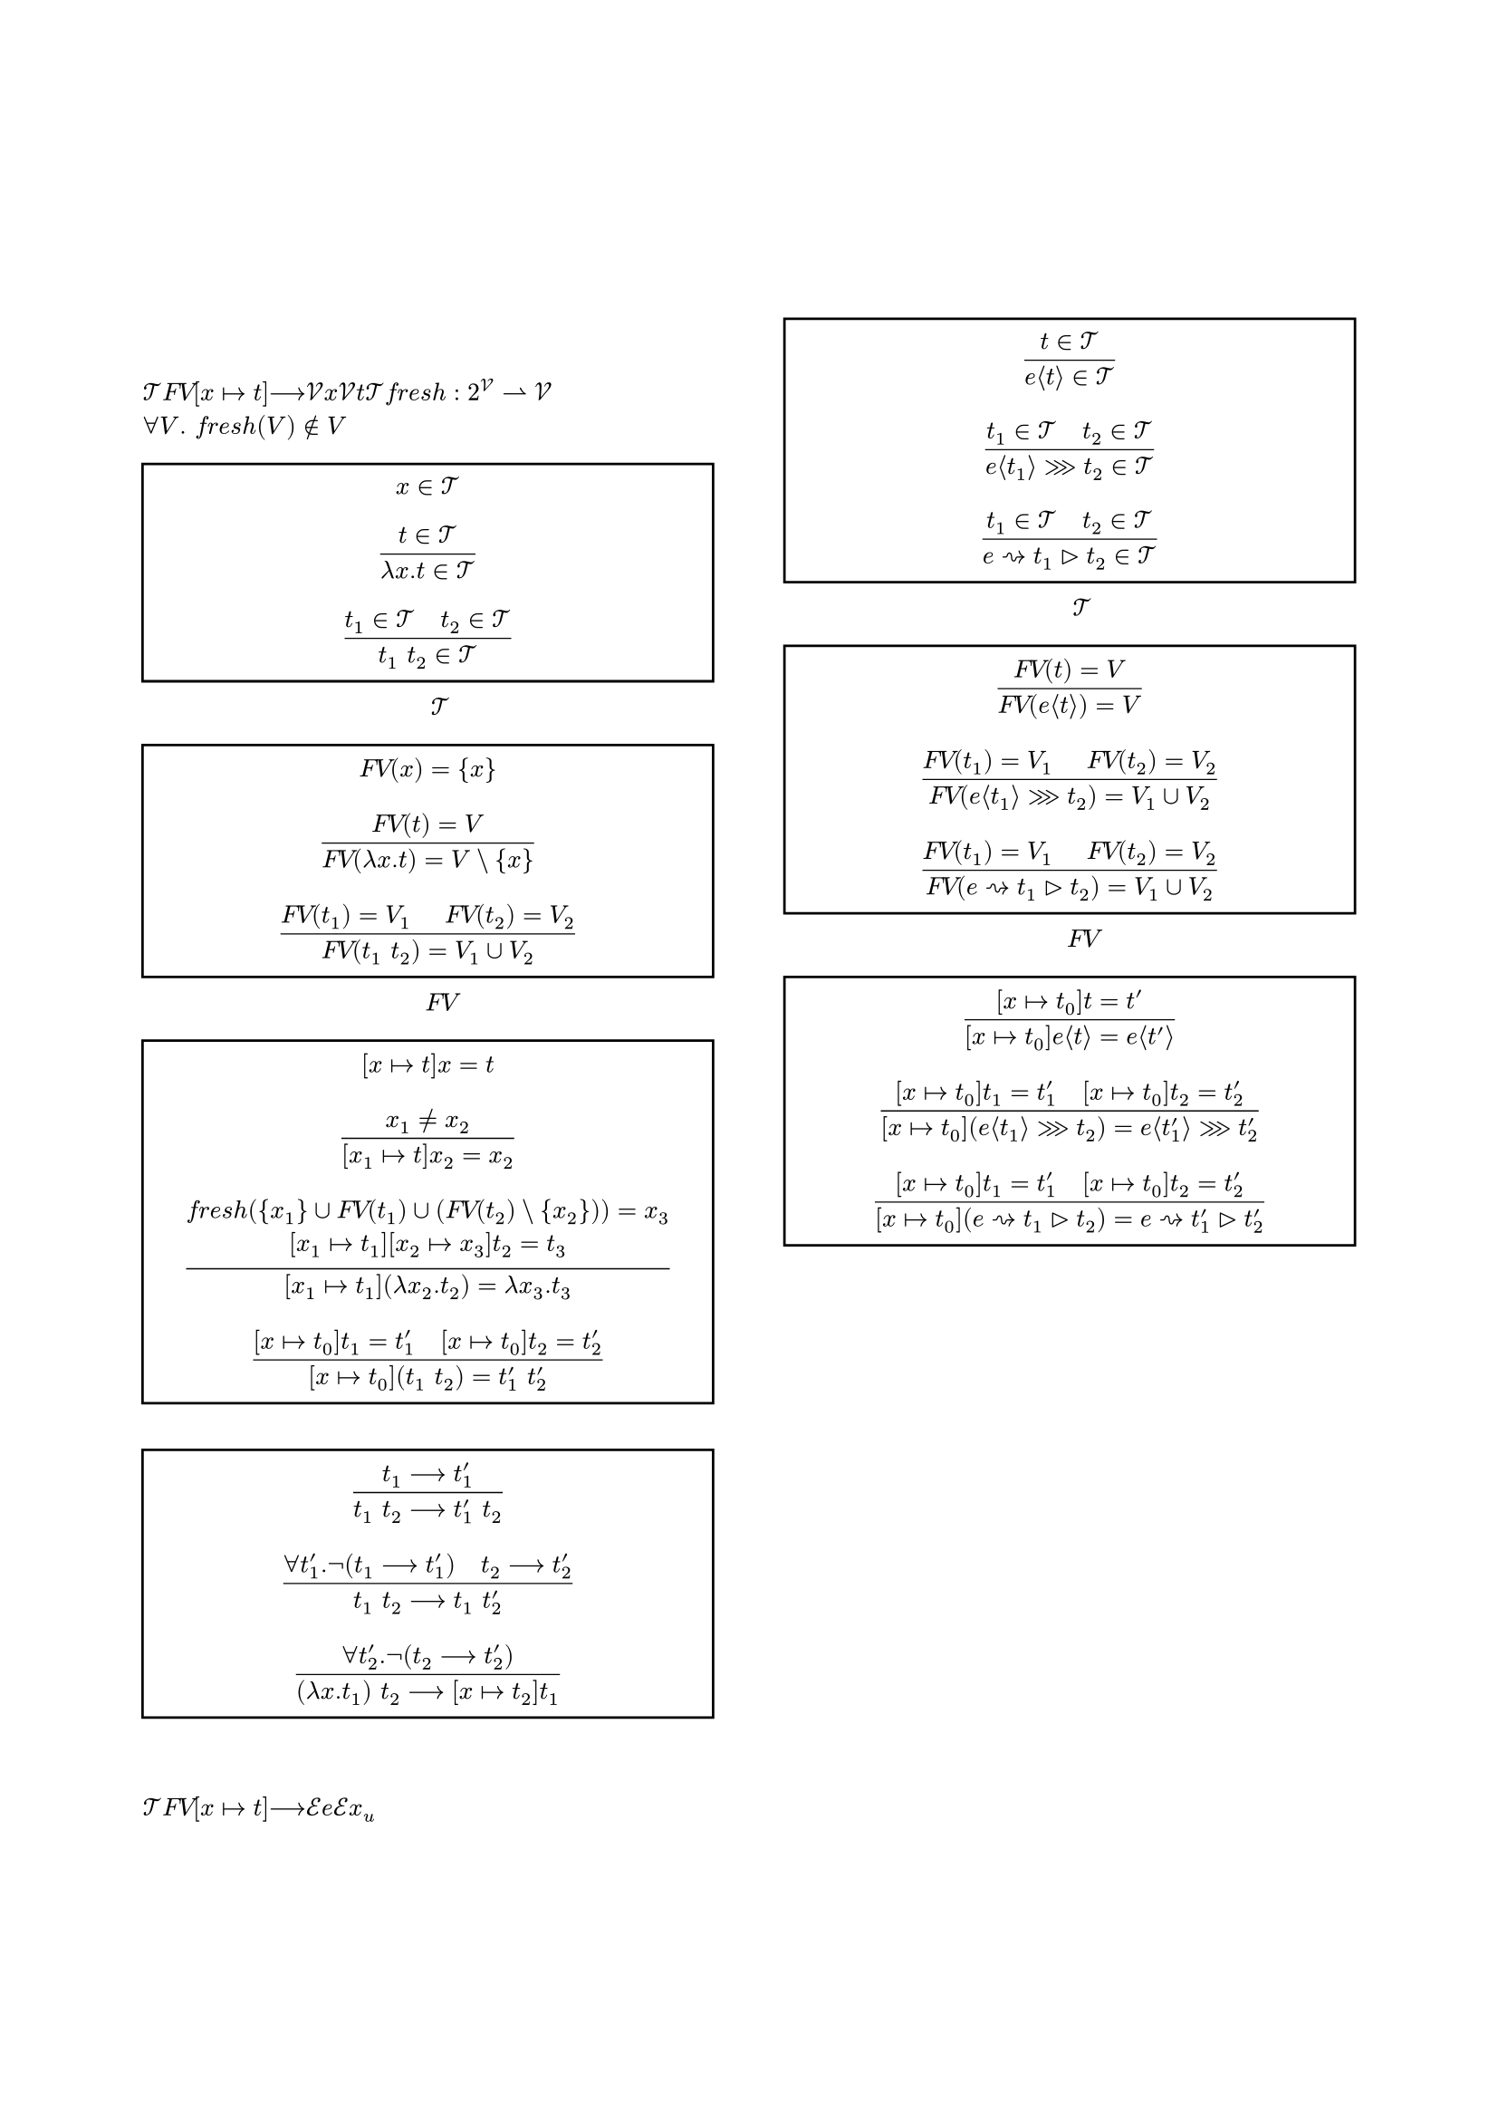 #set page(
    margin: 20mm,
    footer: align(center, counter(page).display("－1－")),
    footer-descent: 20mm - 10mm,
)

#set text(
    font: ("Times New Roman", "MS Mincho"),
    fallback: false,
    size: 10pt,
    lang: "ja",
    region: "JP",
)

#set figure.caption(separator: h(1em))

#show heading: it => block({
    set text(weight: "regular", size: 10pt)

    if it.numbering != none {
        counter(heading).display(it.numbering)
        h(1em)
    }
    
    it.body
})

#let rules(group: none, ..rules) = {
    set par(leading: 0.3em)

    rect(width: 100%, if group == none {
        rules.pos().map(rule => $ #rule $).join()
    } else {
        align(horizon, grid(
            columns: (1fr, auto),
            gutter: 1em,
            ..rules.pos().map(pair => ($ #pair.at(0) $, [(#group - #pair.at(1))])).flatten(),
        ))
    })
}

#align(center, {
    text(size: 14pt)[(要変更) 代数的エフェクトとハンドラにおける \ Higher-Order Effectsを扱える言語の実装の試み \ ]
    text(size: 12pt)[
        An Attempt to Implement a Language \ Capable of Treating Higher-Order Effects in Algebraic Effects and Handlers \
        #"今村　洸陽（担当教員：中才　恵太朗）" \
        #"大阪公立大学工業高等専門学校　総合工学システム学科　電子情報コース"
    ]
})

= あらまし
代数的エフェクトとハンドラは副作用を含むプログラムに対する新しい手法として近年注目されている．
代数的エフェクトとハンドラが持つ利点の一つが，副作用を発生させるプログラムの記述を変えることなく副作用の動作を変更することが可能であるということである．
しかし，エフェクトを発生させる計算自体を引数とするHigher-Order Effectsを直接扱うことはできず，利点の一つである高いモジュール性を失ってしまう．
本研究では，Higher-Order Effectsを直接扱い代数的エフェクトと同程度のモジュール性を持ったプログラムを記述できるような言語の実装を試みる．

#columns(2, gutter: 10mm)[
    #set heading(numbering: "1.1")

    = はじめに

    = ラムダ計算 <l>
    項の集合$cal(T)$を @l_T ，項の自由変数$italic("FV")$を @l_FV ，代入$[x |-> t]$を @l_subst ，1ステップ評価$-->$を @l_eval で定義する．
    ただし，$cal(V)$は変数の集合，$x$は$cal(V)$のメタ変数，$t$は$cal(T)$のメタ変数であり，フレッシュ変数$italic("fresh"): 2^cal(V) harpoon.rt cal(V)$は$forall V. italic("fresh")(V) in.not V$を満たす．

    #figure(
        caption: [$cal(T)$の生成規則],
        rules(
            $x in cal(T)$,
            $(t in cal(T)) / (lambda x. t in cal(T))$,
            $(t_1 in cal(T) space.quad t_2 in cal(T)) / (t_1 space t_2 in cal(T))$,
        ),
    ) <l_T>

    #figure(
        caption: [$italic("FV")$の生成規則],
        rules(
            $italic("FV")(x) = {x}$,
            $(italic("FV")(t) = V) / (italic("FV")(lambda x. t) = V \\ {x})$,
            $(italic("FV")(t_1) = V_1 space.quad italic("FV")(t_2) = V_2) / (italic("FV")(t_1 space t_2) = V_1 union V_2)$,
        ),
    ) <l_FV>

    #figure(
        caption: "代入規則",
        rules(
            $[x |-> t]x = t$,
            $(x_1 != x_2) / ([x_1 |-> t]x_2 = x_2)$,
            $(italic("fresh")({x_1} union italic("FV")(t_1) union (italic("FV")(t_2) \\ {x_2})) = x_3 \ [x_1 |-> t_1][x_2 |-> x_3]t_2 = t_3) / ([x_1 |-> t_1](lambda x_2. t_2) = lambda x_3. t_3)$,
            $([x |-> t_0]t_1 = t'_1 space.quad [x |-> t_0]t_2 = t'_2) / ([x |-> t_0](t_1 space t_2) = t'_1 space t'_2)$,
        )
    ) <l_subst>

    #figure(
        caption: "1ステップ評価規則",
        rules(
            $(t_1 --> t'_1) / (t_1 space t_2 --> t'_1 space t_2)$,
            $(forall t'_1. not (t_1 --> t'_1) space.quad t_2 --> t'_2) / (t_1 space t_2 --> t_1 space t'_2)$,
            $(forall t'_2. not (t_2 --> t'_2)) / ((lambda x. t_1) space t_2 --> [x |-> t_2]t_1)$,
        ),
    ) <l_eval>

    = 代数的エフェクト
    $cal(T)$を @le_T ，$italic("FV")$を @le_FV ，$[x |-> t]$を @le_subst で拡張し，$-->$を @le_eval で再定義する．
    ただし，$cal(E)$はエフェクトの集合，$e$は$cal(E)$のメタ変数，$x_u$は全体で一意な変数である．

    #figure(
        caption: [$cal(T)$の生成規則の拡張],
        rules(
            $(t in cal(T)) / (e angle.l t angle.r in cal(T))$,
            $(t_1 in cal(T) space.quad t_2 in cal(T)) / (e angle.l t_1 angle.r >>> t_2 in cal(T))$,
            $(t_1 in cal(T) space.quad t_2 in cal(T)) / (e ~> t_1 gt.tri t_2 in cal(T))$,
        ),
    ) <le_T>

    #figure(
        caption: [$italic("FV")$の生成規則の拡張],
        rules(
            $(italic("FV")(t) = V) / (italic("FV")(e angle.l t angle.r) = V)$,
            $(italic("FV")(t_1) = V_1 space.quad italic("FV")(t_2) = V_2) / (italic("FV")(e angle.l t_1 angle.r >>> t_2) = V_1 union V_2)$,
            $(italic("FV")(t_1) = V_1 space.quad italic("FV")(t_2) = V_2) / (italic("FV")(e ~> t_1 gt.tri t_2) = V_1 union V_2)$,
        ),
    ) <le_FV>

    #figure(
        caption: "代入規則の拡張",
        rules(
            $([x |-> t_0]t = t') / ([x |-> t_0]e angle.l t angle.r = e angle.l t' angle.r)$,
            $([x |-> t_0]t_1 = t'_1 space.quad [x |-> t_0]t_2 = t'_2) / ([x |-> t_0](e angle.l t_1 angle.r >>> t_2) = e angle.l t'_1 angle.r >>> t'_2)$,
            $([x |-> t_0]t_1 = t'_1 space.quad [x |-> t_0]t_2 = t'_2) / ([x |-> t_0](e ~> t_1 gt.tri t_2) = e ~> t'_1 gt.tri t'_2)$,
        ),
    ) <le_subst>

    #figure(
        caption: "1ステップ評価規則",
        rules(
            $(t_1 --> t'_1) / (t_1 space t_2 --> t'_1 space t_2)$,
            $(e angle.l t_1 angle.r >>> t_2) space t_3 --> e angle.l t_1 angle.r >>> lambda x_u. space (t_2 space x_u) space t_3$,
            $(forall t'_1. not (t_1 --> t'_1) space.quad t_2 --> t'_2 \ forall e. forall t_11. forall t_12. (e angle.l t_11 angle.r >>> t_12 != t_1)) / (t_1 space t_2 --> t_1 space t'_2)$,
            $(forall t'_1. not (t_1 --> t'_1) \ forall e_1. forall t_11. forall t_12. (e_1 angle.l t_11 angle.r >>> t_12 != t_1)) / (t_1 space (e_2 angle.l t_21 angle.r >>> t_22) --> e_2 angle.l t_21 angle.r >>> lambda x_u. space t_1 space (t_22 space x_u))$,
            $(forall t'_2. not (t_2 --> t'_2) space.quad forall e. forall t_21. forall t_22. (e angle.l t_21 angle.r >>> t_22 != t_2)) / ((lambda x. t_1) space t_2 --> [x |-> t_2]t_1)$,
            $(t --> t') / (e angle.l t angle.r --> e angle.l t' angle.r)$,
            $e_1 angle.l e_2 angle.l t_1 angle.r >>> t_2 angle.r --> e_2 angle.l t_1 angle.r >>> lambda x_u. space e_1 angle.l t_2 space x_u angle.r$,
            $(forall t'. not (t --> t') space.quad forall e_0. forall t_1. forall t_2. (e_0 angle.l t_1 angle.r >>> t_2 != t)) / (e angle.l t angle.r --> e angle.l t angle.r >>> lambda x_u. x_u)$,
            $(t_2 --> t'_2) / (e ~> t_1 gt.tri t_2 --> e ~> t_1 gt.tri t'_2)$,
            $e ~> t_1 gt.tri (e angle.l t_2 angle.r >>> t_3) \ --> (t_1 space t_2) space lambda x_u. (e ~> t_1 gt.tri (t_3 space x_u))$,
            $(e_1 != e_2) / (e_1 ~> t_1 gt.tri (e_2 angle.l t_2 angle.r >>> t_3) \ --> e_2 angle.l t_2 angle.r >>> lambda x_u. (e_1 ~> t_1 gt.tri (t_3 space x_u)))$,
            $(forall t'_2. not (t_2 --> t'_2) \ forall e_20. forall t_21. forall t_22. (e_20 angle.l t_21 angle.r >>> t_22 != t_2)) / (e ~> t_1 gt.tri t_2 --> t_2)$,
        ),
    ) <le_eval>

    = むすび

    #set heading(numbering: none)

    = 謝辞
    = 参考文献
]

